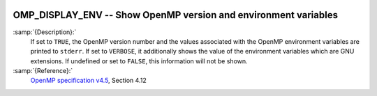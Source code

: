   .. _omp_display_env:

OMP_DISPLAY_ENV -- Show OpenMP version and environment variables
****************************************************************

.. index:: Environment Variable

:samp:`{Description}:`
  If set to ``TRUE``, the OpenMP version number and the values
  associated with the OpenMP environment variables are printed to ``stderr``.
  If set to ``VERBOSE``, it additionally shows the value of the environment
  variables which are GNU extensions.  If undefined or set to ``FALSE``,
  this information will not be shown.

:samp:`{Reference}:`
  `OpenMP specification v4.5 <https://www.openmp.org>`_, Section 4.12

